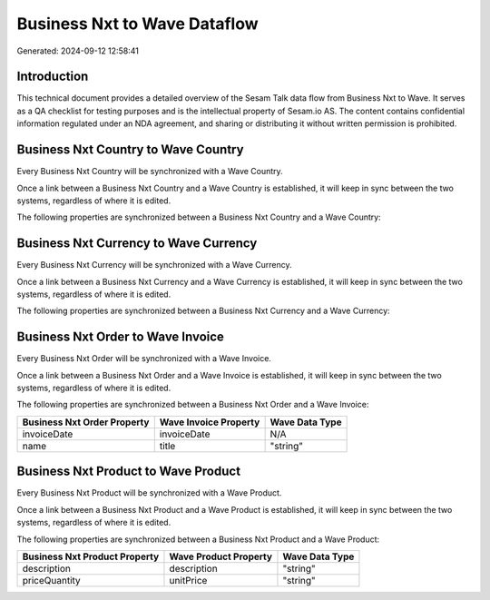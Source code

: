 =============================
Business Nxt to Wave Dataflow
=============================

Generated: 2024-09-12 12:58:41

Introduction
------------

This technical document provides a detailed overview of the Sesam Talk data flow from Business Nxt to Wave. It serves as a QA checklist for testing purposes and is the intellectual property of Sesam.io AS. The content contains confidential information regulated under an NDA agreement, and sharing or distributing it without written permission is prohibited.

Business Nxt Country to Wave Country
------------------------------------
Every Business Nxt Country will be synchronized with a Wave Country.

Once a link between a Business Nxt Country and a Wave Country is established, it will keep in sync between the two systems, regardless of where it is edited.

The following properties are synchronized between a Business Nxt Country and a Wave Country:

.. list-table::
   :header-rows: 1

   * - Business Nxt Country Property
     - Wave Country Property
     - Wave Data Type


Business Nxt Currency to Wave Currency
--------------------------------------
Every Business Nxt Currency will be synchronized with a Wave Currency.

Once a link between a Business Nxt Currency and a Wave Currency is established, it will keep in sync between the two systems, regardless of where it is edited.

The following properties are synchronized between a Business Nxt Currency and a Wave Currency:

.. list-table::
   :header-rows: 1

   * - Business Nxt Currency Property
     - Wave Currency Property
     - Wave Data Type


Business Nxt Order to Wave Invoice
----------------------------------
Every Business Nxt Order will be synchronized with a Wave Invoice.

Once a link between a Business Nxt Order and a Wave Invoice is established, it will keep in sync between the two systems, regardless of where it is edited.

The following properties are synchronized between a Business Nxt Order and a Wave Invoice:

.. list-table::
   :header-rows: 1

   * - Business Nxt Order Property
     - Wave Invoice Property
     - Wave Data Type
   * - invoiceDate
     - invoiceDate
     - N/A
   * - name
     - title
     - "string"


Business Nxt Product to Wave Product
------------------------------------
Every Business Nxt Product will be synchronized with a Wave Product.

Once a link between a Business Nxt Product and a Wave Product is established, it will keep in sync between the two systems, regardless of where it is edited.

The following properties are synchronized between a Business Nxt Product and a Wave Product:

.. list-table::
   :header-rows: 1

   * - Business Nxt Product Property
     - Wave Product Property
     - Wave Data Type
   * - description
     - description
     - "string"
   * - priceQuantity
     - unitPrice
     - "string"

